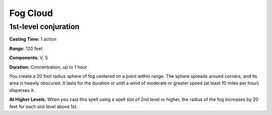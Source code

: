 
Fog Cloud
---------

1st-level conjuration
^^^^^^^^^^^^^^^^^^^^^

**Casting Time:** 1 action

**Range:** 120 feet

**Components:** V, S

**Duration:** Concentration, up to 1 hour

You create a 20 foot radius sphere of fog centered on a point within
range. The sphere spreads around corners, and its area is heavily
obscured. It lasts for the duration or until a wind of moderate or
greater speed (at least 10 miles per hour) disperses it.

**At Higher Levels.** When you cast this spell using a spell slot of 2nd
level or higher, the radius of the fog increases by 20 feet for each
slot level above 1st.
